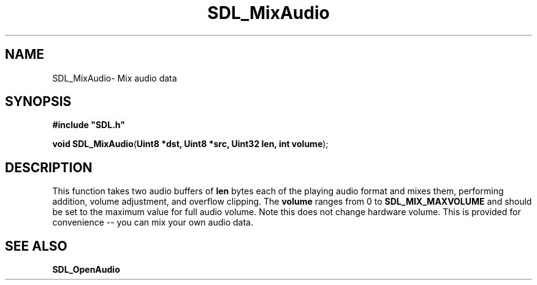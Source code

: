 .TH "SDL_MixAudio" "3" "Sun 10 Jun 2001, 19:40" "SDL" "SDL API Reference" 
.SH "NAME"
SDL_MixAudio\- Mix audio data
.SH "SYNOPSIS"
.PP
\fB#include "SDL\&.h"
.sp
\fBvoid \fBSDL_MixAudio\fP\fR(\fBUint8 *dst, Uint8 *src, Uint32 len, int volume\fR);
.SH "DESCRIPTION"
.PP
This function takes two audio buffers of \fBlen\fR bytes each of the playing audio format and mixes them, performing addition, volume adjustment, and overflow clipping\&. The \fBvolume\fR ranges from 0 to \fBSDL_MIX_MAXVOLUME\fP and should be set to the maximum value for full audio volume\&. Note this does not change hardware volume\&. This is provided for convenience -- you can mix your own audio data\&.
.SH "SEE ALSO"
.PP
\fI\fBSDL_OpenAudio\fP\fR
...\" created by instant / docbook-to-man, Sun 10 Jun 2001, 19:40
